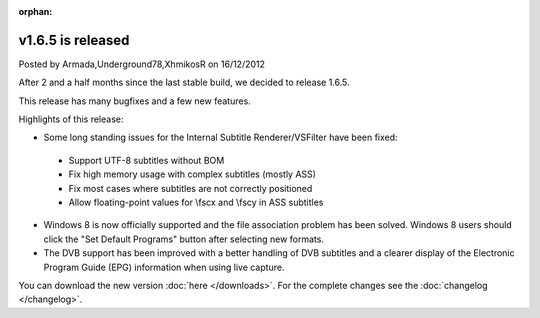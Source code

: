 :orphan:

.. raw:: html

    <div class="full-news">

v1.6.5 is released
------------------

Posted by Armada,Underground78,XhmikosR on 16/12/2012

After 2 and a half months since the last stable build, we decided to release 1.6.5.

This release has many bugfixes and a few new features.

Highlights of this release:

* Some long standing issues for the Internal Subtitle Renderer/VSFilter have been fixed:

 * Support UTF-8 subtitles without BOM
 * Fix high memory usage with complex subtitles (mostly ASS)
 * Fix most cases where subtitles are not correctly positioned
 * Allow floating-point values for \\fscx and \\fscy in ASS subtitles

* Windows 8 is now officially supported and the file association problem has been solved. Windows 8 users should click the "Set Default Programs" button after selecting new formats.

* The DVB support has been improved with a better handling of DVB subtitles and a clearer display of the Electronic Program Guide (EPG) information when using live capture.

You can download the new version :doc:`here </downloads>`. For the complete changes see the :doc:`changelog </changelog>`.

.. raw:: html

    </div>